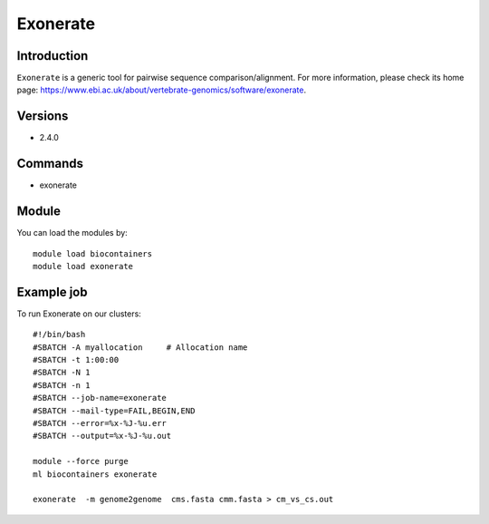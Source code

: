.. _backbone-label:

Exonerate
==============================

Introduction
~~~~~~~~
``Exonerate`` is a generic tool for pairwise sequence comparison/alignment. For more information, please check its home page: https://www.ebi.ac.uk/about/vertebrate-genomics/software/exonerate.

Versions
~~~~~~~~
- 2.4.0

Commands
~~~~~~~
- exonerate

Module
~~~~~~~~
You can load the modules by::
    
    module load biocontainers
    module load exonerate

Example job
~~~~~
To run Exonerate on our clusters::

    #!/bin/bash
    #SBATCH -A myallocation     # Allocation name 
    #SBATCH -t 1:00:00
    #SBATCH -N 1
    #SBATCH -n 1
    #SBATCH --job-name=exonerate
    #SBATCH --mail-type=FAIL,BEGIN,END
    #SBATCH --error=%x-%J-%u.err
    #SBATCH --output=%x-%J-%u.out

    module --force purge
    ml biocontainers exonerate

    exonerate  -m genome2genome  cms.fasta cmm.fasta > cm_vs_cs.out
